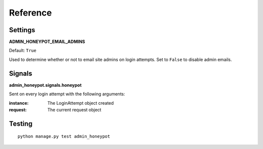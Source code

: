 Reference
=========

Settings
--------

**ADMIN_HONEYPOT_EMAIL_ADMINS**

Default: ``True``

Used to determine whether or not to email site admins on login attempts. Set
to ``False`` to disable admin emails.

Signals
-------

**admin_honeypot.signals.honeypot**

Sent on every login attempt with the following arguments:

:instance: The LoginAttempt object created
:request: The current request object

Testing
-------

::

    python manage.py test admin_honeypot
